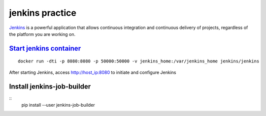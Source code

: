 jenkins practice
================

`Jenkins`_ is a powerful application that allows continuous integration and
continuous delivery of projects, regardless of the platform you are working
on.

`Start jenkins container`_
--------------------------
::

  docker run -dti -p 8080:8080 -p 50000:50000 -v jenkins_home:/var/jenkins_home jenkins/jenkins

After starting Jenkins, access http://host_ip:8080 to initiate and configure
Jenkins

Install jenkins-job-builder
---------------------------
::
  pip install --user jenkins-job-builder












.. _Jenkins: https://www.tutorialspoint.com/jenkins/index.htm
.. _Start jenkins container: https://github.com/jenkinsci/docker/blob/master/README.md
